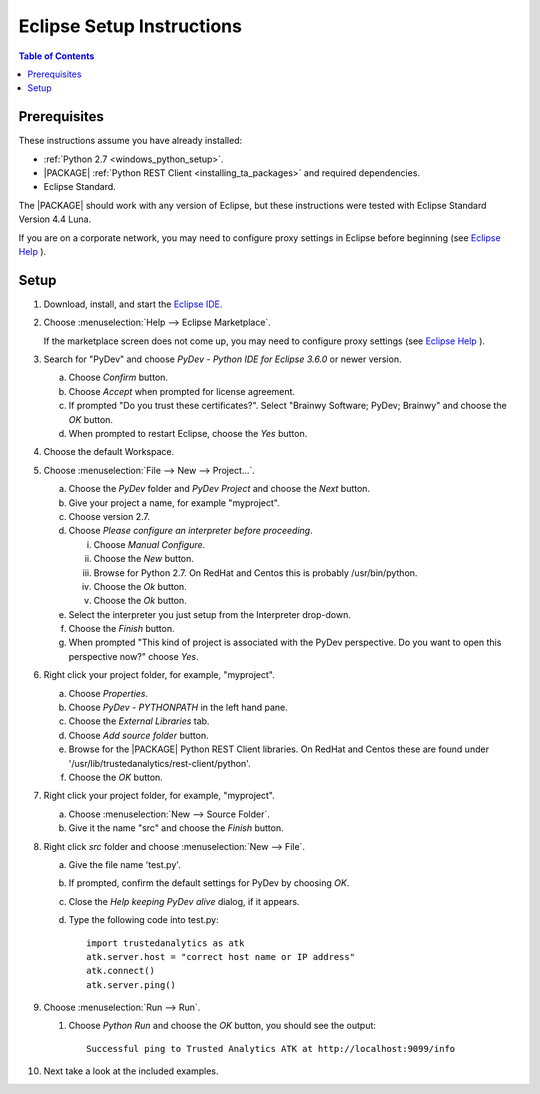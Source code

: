 .. index:: ! Eclipse
    single: IDE

==========================
Eclipse Setup Instructions
==========================

.. contents:: Table of Contents
    :local:
    :backlinks: none

-------------
Prerequisites
-------------

These instructions assume you have already installed:

-   :ref:`Python 2.7 <windows_python_setup>`.
-   |PACKAGE| :ref:`Python REST Client <installing_ta_packages>` and required
    dependencies.
-   Eclipse Standard.

The |PACKAGE| should work with any version of Eclipse, but these instructions were
tested with Eclipse Standard Version 4.4 Luna.

If you are on a corporate network, you may need to configure proxy settings in
Eclipse before beginning (see `Eclipse Help
<http://help.eclipse.org/luna/index.jsp?topic=%2Forg.eclipse.jpt.doc.user%2Ftips_and_tricks.htm>`__ ).

-----
Setup
-----

1)  Download, install, and start the
    `Eclipse IDE <http://www.eclipse.org/>`__.
#)  Choose :menuselection:`Help --> Eclipse Marketplace`.

    .. image:: ds_eclipse_01.*
        :width: 40%
        :align: center

    If the marketplace screen does not come up, you may need to configure
    proxy settings (see `Eclipse Help
    <http://help.eclipse.org/luna/index.jsp?topic=%2Forg.eclipse.jpt.doc.user%2Ftips_and_tricks.htm>`__ ).
#)  Search for "PyDev" and choose *PyDev - Python IDE for Eclipse 3.6.0* or
    newer version.

    a)  Choose *Confirm* button.
    #)  Choose *Accept* when prompted for license agreement.
    #)  If prompted "Do you trust these certificates?".
        Select "Brainwy Software; PyDev; Brainwy" and choose the *OK* button.
    #)  When prompted to restart Eclipse, choose the *Yes* button.

#)  Choose the default Workspace.
#)  Choose :menuselection:`File --> New --> Project...`.

    a)  Choose the *PyDev* folder and *PyDev Project* and choose the *Next*
        button.
    #)  Give your project a name, for example "myproject".
    #)  Choose version 2.7.
    #)  Choose *Please configure an interpreter before proceeding*.

        i)  Choose *Manual Configure*.
        #)  Choose the *New* button.
        #)  Browse for Python 2.7.  On RedHat and Centos this is probably
            /usr/bin/python.
        #)  Choose the *Ok* button.
        #)  Choose the *Ok* button.

    #)  Select the interpreter you just setup from the Interpreter drop-down.
    #)  Choose the *Finish* button.
    #)  When prompted "This kind of project is associated with the PyDev
        perspective. Do you want to open this perspective now?" choose *Yes*.

#)  Right click your project folder, for example, "myproject".

    a)  Choose *Properties*.
    #)  Choose *PyDev - PYTHONPATH* in the left hand pane.
    #)  Choose the *External Libraries* tab.
    #)  Choose *Add source folder* button.
    #)  Browse for the |PACKAGE| Python REST Client libraries.
        On RedHat and Centos these are found under
        '/usr/lib/trustedanalytics/rest-client/python'.
    #)  Choose the *OK* button.

#)  Right click your project folder, for example, "myproject".

    a)  Choose :menuselection:`New --> Source Folder`.
    #)  Give it the name "src" and choose the *Finish* button.

#)  Right click *src* folder and choose :menuselection:`New --> File`.

    a)  Give the file name 'test.py'.
    #)  If prompted, confirm the default settings for PyDev by choosing *OK*.
    #)  Close the *Help keeping PyDev alive* dialog, if it appears.
    #)  Type the following code into test.py::

            import trustedanalytics as atk
            atk.server.host = "correct host name or IP address"
            atk.connect()
            atk.server.ping()

#)  Choose :menuselection:`Run --> Run`.

    #)  Choose *Python Run* and choose the *OK* button, you should see the
        output::

            Successful ping to Trusted Analytics ATK at http://localhost:9099/info

#)  Next take a look at the included examples.

